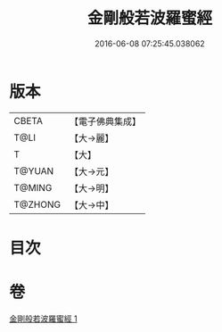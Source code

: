 #+TITLE: 金剛般若波羅蜜經 
#+DATE: 2016-06-08 07:25:45.038062

* 版本
 |     CBETA|【電子佛典集成】|
 |      T@LI|【大→麗】   |
 |         T|【大】     |
 |    T@YUAN|【大→元】   |
 |    T@MING|【大→明】   |
 |   T@ZHONG|【大→中】   |

* 目次

* 卷
[[file:KR6c0024_001.txt][金剛般若波羅蜜經 1]]

